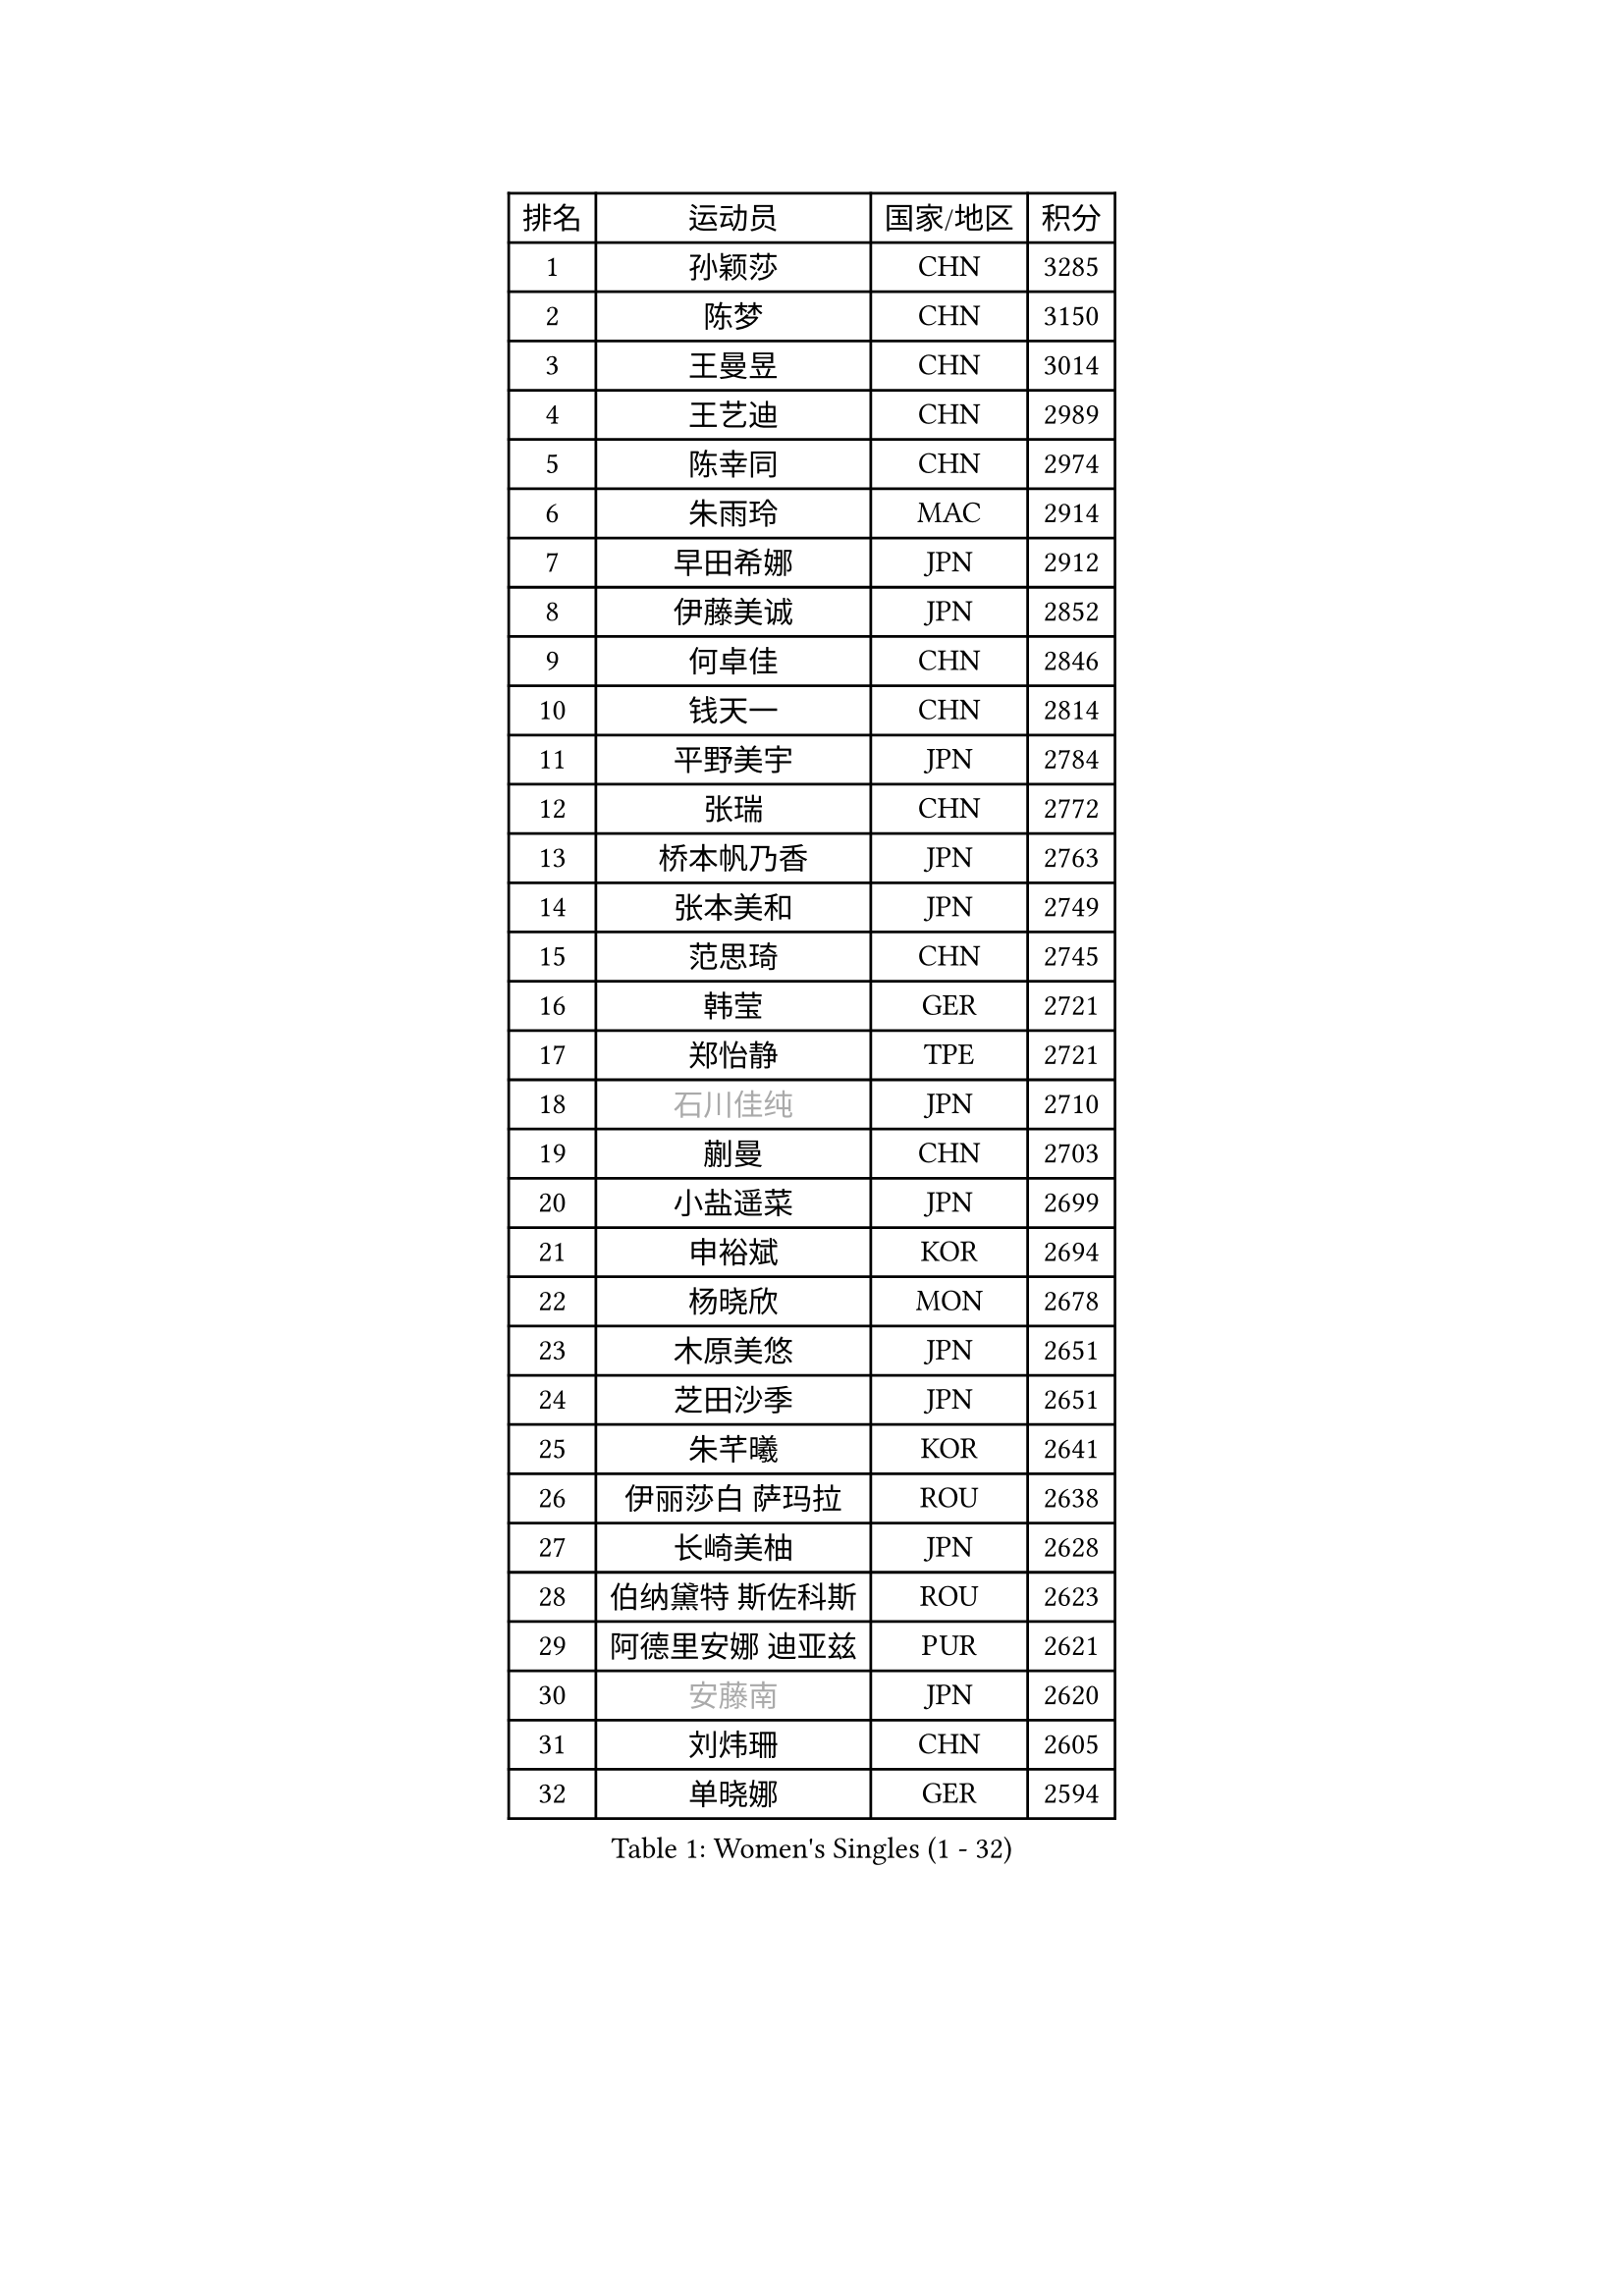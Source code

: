 
#set text(font: ("Courier New", "NSimSun"))
#figure(
  caption: "Women's Singles (1 - 32)",
    table(
      columns: 4,
      [排名], [运动员], [国家/地区], [积分],
      [1], [孙颖莎], [CHN], [3285],
      [2], [陈梦], [CHN], [3150],
      [3], [王曼昱], [CHN], [3014],
      [4], [王艺迪], [CHN], [2989],
      [5], [陈幸同], [CHN], [2974],
      [6], [朱雨玲], [MAC], [2914],
      [7], [早田希娜], [JPN], [2912],
      [8], [伊藤美诚], [JPN], [2852],
      [9], [何卓佳], [CHN], [2846],
      [10], [钱天一], [CHN], [2814],
      [11], [平野美宇], [JPN], [2784],
      [12], [张瑞], [CHN], [2772],
      [13], [桥本帆乃香], [JPN], [2763],
      [14], [张本美和], [JPN], [2749],
      [15], [范思琦], [CHN], [2745],
      [16], [韩莹], [GER], [2721],
      [17], [郑怡静], [TPE], [2721],
      [18], [#text(gray, "石川佳纯")], [JPN], [2710],
      [19], [蒯曼], [CHN], [2703],
      [20], [小盐遥菜], [JPN], [2699],
      [21], [申裕斌], [KOR], [2694],
      [22], [杨晓欣], [MON], [2678],
      [23], [木原美悠], [JPN], [2651],
      [24], [芝田沙季], [JPN], [2651],
      [25], [朱芊曦], [KOR], [2641],
      [26], [伊丽莎白 萨玛拉], [ROU], [2638],
      [27], [长崎美柚], [JPN], [2628],
      [28], [伯纳黛特 斯佐科斯], [ROU], [2623],
      [29], [阿德里安娜 迪亚兹], [PUR], [2621],
      [30], [#text(gray, "安藤南")], [JPN], [2620],
      [31], [刘炜珊], [CHN], [2605],
      [32], [单晓娜], [GER], [2594],
    )
  )#pagebreak()

#set text(font: ("Courier New", "NSimSun"))
#figure(
  caption: "Women's Singles (33 - 64)",
    table(
      columns: 4,
      [排名], [运动员], [国家/地区], [积分],
      [33], [佐藤瞳], [JPN], [2592],
      [34], [#text(gray, "冯天薇")], [SGP], [2585],
      [35], [陈熠], [CHN], [2568],
      [36], [妮娜 米特兰姆], [GER], [2563],
      [37], [石洵瑶], [CHN], [2544],
      [38], [曾尖], [SGP], [2539],
      [39], [覃予萱], [CHN], [2538],
      [40], [金河英], [KOR], [2538],
      [41], [索菲亚 波尔卡诺娃], [AUT], [2532],
      [42], [郭雨涵], [CHN], [2524],
      [43], [袁嘉楠], [FRA], [2522],
      [44], [梁夏银], [KOR], [2522],
      [45], [刘佳], [AUT], [2517],
      [46], [大藤沙月], [JPN], [2513],
      [47], [朱成竹], [HKG], [2507],
      [48], [高桥 布鲁娜], [BRA], [2496],
      [49], [傅玉], [POR], [2496],
      [50], [田志希], [KOR], [2488],
      [51], [徐孝元], [KOR], [2480],
      [52], [琳达 伯格斯特罗姆], [SWE], [2469],
      [53], [王晓彤], [CHN], [2461],
      [54], [李恩惠], [KOR], [2458],
      [55], [张安], [USA], [2442],
      [56], [吴洋晨], [CHN], [2441],
      [57], [苏萨西尼 萨维塔布特], [THA], [2437],
      [58], [齐菲], [CHN], [2434],
      [59], [森樱], [JPN], [2429],
      [60], [玛妮卡 巴特拉], [IND], [2422],
      [61], [杨屹韵], [CHN], [2421],
      [62], [崔孝珠], [KOR], [2418],
      [63], [李时温], [KOR], [2416],
      [64], [普利西卡 帕瓦德], [FRA], [2415],
    )
  )#pagebreak()

#set text(font: ("Courier New", "NSimSun"))
#figure(
  caption: "Women's Singles (65 - 96)",
    table(
      columns: 4,
      [排名], [运动员], [国家/地区], [积分],
      [65], [笹尾明日香], [JPN], [2408],
      [66], [徐奕], [CHN], [2396],
      [67], [边宋京], [PRK], [2395],
      [68], [韩菲儿], [CHN], [2394],
      [69], [DIACONU Adina], [ROU], [2390],
      [70], [AKAE Kaho], [JPN], [2385],
      [71], [杜凯琹], [HKG], [2382],
      [72], [#text(gray, "BILENKO Tetyana")], [UKR], [2375],
      [73], [PESOTSKA Margaryta], [UKR], [2375],
      [74], [李雅可], [CHN], [2374],
      [75], [李昱谆], [TPE], [2368],
      [76], [安妮特 考夫曼], [GER], [2365],
      [77], [PARK Joohyun], [KOR], [2362],
      [78], [#text(gray, "YOO Eunchong")], [KOR], [2360],
      [79], [金娜英], [KOR], [2349],
      [80], [陈思羽], [TPE], [2346],
      [81], [HUANG Yi-Hua], [TPE], [2339],
      [82], [KIM Byeolnim], [KOR], [2336],
      [83], [萨比亚 温特], [GER], [2333],
      [84], [WAN Yuan], [GER], [2332],
      [85], [艾希卡 穆克吉], [IND], [2331],
      [86], [玛利亚 肖], [ESP], [2329],
      [87], [陈沂芊], [TPE], [2328],
      [88], [纵歌曼], [CHN], [2328],
      [89], [LUTZ Charlotte], [FRA], [2326],
      [90], [DRAGOMAN Andreea], [ROU], [2326],
      [91], [奥拉万 帕拉南], [THA], [2323],
      [92], [王 艾米], [USA], [2321],
      [93], [倪夏莲], [LUX], [2318],
      [94], [金琴英], [PRK], [2318],
      [95], [YOON Hyobin], [KOR], [2311],
      [96], [横井咲樱], [JPN], [2310],
    )
  )#pagebreak()

#set text(font: ("Courier New", "NSimSun"))
#figure(
  caption: "Women's Singles (97 - 128)",
    table(
      columns: 4,
      [排名], [运动员], [国家/地区], [积分],
      [97], [CHANG Li Sian Alice], [MAS], [2310],
      [98], [杨蕙菁], [CHN], [2310],
      [99], [KAMATH Archana Girish], [IND], [2309],
      [100], [ZARIF Audrey], [FRA], [2306],
      [101], [斯丽贾 阿库拉], [IND], [2304],
      [102], [#text(gray, "SOO Wai Yam Minnie")], [HKG], [2301],
      [103], [SURJAN Sabina], [SRB], [2297],
      [104], [CHASSELIN Pauline], [FRA], [2293],
      [105], [ZAHARIA Elena], [ROU], [2287],
      [106], [GUISNEL Oceane], [FRA], [2286],
      [107], [邵杰妮], [POR], [2286],
      [108], [蒂娜 梅谢芙], [EGY], [2285],
      [109], [刘杨子], [AUS], [2285],
      [110], [CIOBANU Irina], [ROU], [2285],
      [111], [乔治娜 波塔], [HUN], [2282],
      [112], [出泽杏佳], [JPN], [2282],
      [113], [布里特 伊尔兰德], [NED], [2275],
      [114], [#text(gray, "LI Yuqi")], [CHN], [2275],
      [115], [范姝涵], [CHN], [2271],
      [116], [#text(gray, "SUGASAWA Yukari")], [JPN], [2271],
      [117], [#text(gray, "佩特丽莎 索尔佳")], [GER], [2268],
      [118], [KUKULKOVA Tatiana], [SVK], [2267],
      [119], [张墨], [CAN], [2265],
      [120], [SU Pei-Ling], [TPE], [2262],
      [121], [ZHANG Xiangyu], [CHN], [2261],
      [122], [LAY Jian Fang], [AUS], [2261],
      [123], [STEFANOVA Nikoleta], [ITA], [2259],
      [124], [汉娜 高达], [EGY], [2256],
      [125], [SOLJA Amelie], [AUT], [2254],
      [126], [MATELOVA Hana], [CZE], [2253],
      [127], [WANG Tianyi], [CHN], [2251],
      [128], [KUDUSOVA Saida], [KGZ], [2248],
    )
  )